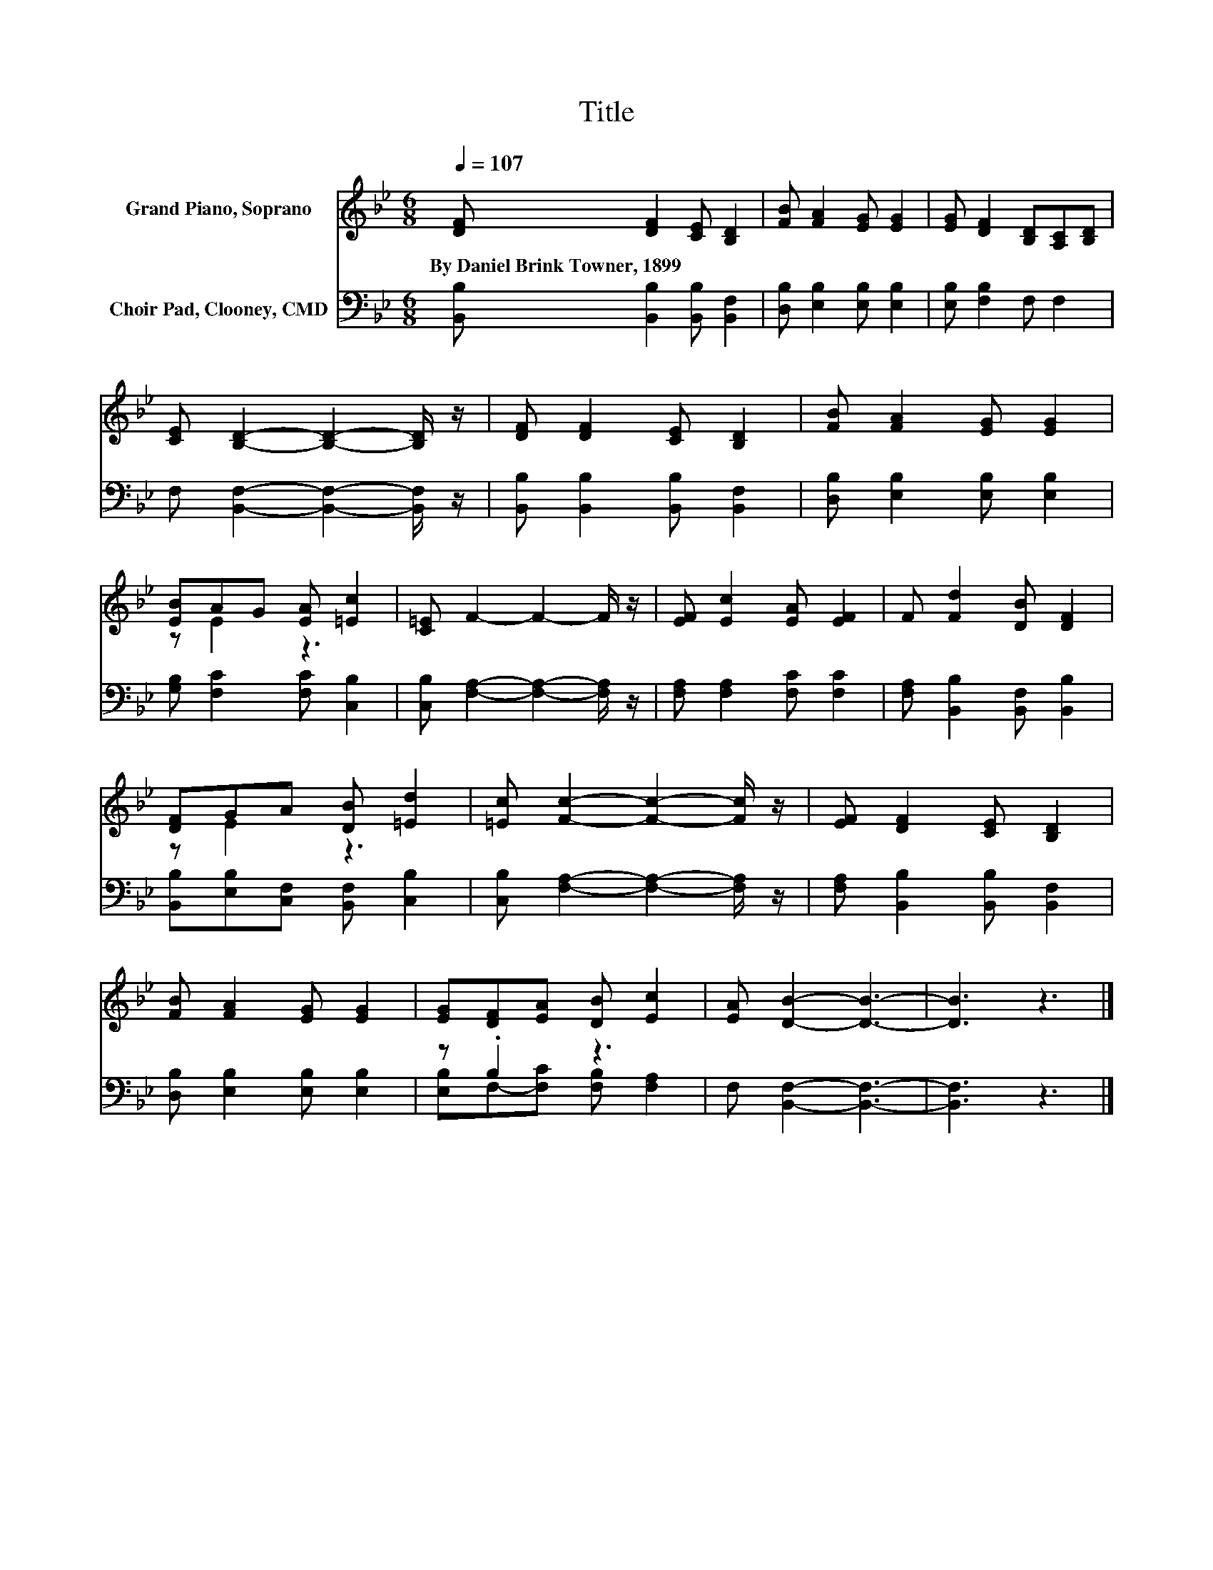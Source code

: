 X:1
T:Title
%%score ( 1 2 ) ( 3 4 )
L:1/8
Q:1/4=107
M:6/8
K:Bb
V:1 treble nm="Grand Piano, Soprano"
V:2 treble 
V:3 bass nm="Choir Pad, Clooney, CMD"
V:4 bass 
V:1
 [DF] [DF]2 [CE] [B,D]2 | [FB] [FA]2 [EG] [EG]2 | [EG] [DF]2 [B,D][A,C][B,D] | %3
w: By~Daniel~Brink~Towner,~1899 * * *|||
 [CE] [B,D]2- [B,D]2- [B,D]/ z/ | [DF] [DF]2 [CE] [B,D]2 | [FB] [FA]2 [EG] [EG]2 | %6
w: |||
 [EB]AG [EA] [=Ec]2 | [C=E] F2- F2- F/ z/ | [EF] [Ec]2 [EA] [EF]2 | F [Fd]2 [DB] [DF]2 | %10
w: ||||
 [DF]GA [DB] [=Ed]2 | [=Ec] [Fc]2- [Fc]2- [Fc]/ z/ | [EF] [DF]2 [CE] [B,D]2 | %13
w: |||
 [FB] [FA]2 [EG] [EG]2 | [EG][DF][EA] [DB] [Ec]2 | [EA] [DB]2- [DB]3- | [DB]3 z3 |] %17
w: ||||
V:2
 x6 | x6 | x6 | x6 | x6 | x6 | z E2 z3 | x6 | x6 | x6 | z E2 z3 | x6 | x6 | x6 | x6 | x6 | x6 |] %17
V:3
 [B,,B,] [B,,B,]2 [B,,B,] [B,,F,]2 | [D,B,] [E,B,]2 [E,B,] [E,B,]2 | [E,B,] [F,B,]2 F, F,2 | %3
 F, [B,,F,]2- [B,,F,]2- [B,,F,]/ z/ | [B,,B,] [B,,B,]2 [B,,B,] [B,,F,]2 | %5
 [D,B,] [E,B,]2 [E,B,] [E,B,]2 | [G,B,] [F,C]2 [F,C] [C,B,]2 | %7
 [C,B,] [F,A,]2- [F,A,]2- [F,A,]/ z/ | [F,A,] [F,A,]2 [F,C] [F,C]2 | %9
 [F,A,] [B,,B,]2 [B,,F,] [B,,B,]2 | [B,,B,][E,B,][C,F,] [B,,F,] [C,B,]2 | %11
 [C,B,] [F,A,]2- [F,A,]2- [F,A,]/ z/ | [F,A,] [B,,B,]2 [B,,B,] [B,,F,]2 | %13
 [D,B,] [E,B,]2 [E,B,] [E,B,]2 | z .B,2 z3 | F, [B,,F,]2- [B,,F,]3- | [B,,F,]3 z3 |] %17
V:4
 x6 | x6 | x6 | x6 | x6 | x6 | x6 | x6 | x6 | x6 | x6 | x6 | x6 | x6 | %14
 [E,B,]F,-[F,C] [F,B,] [F,A,]2 | x6 | x6 |] %17


